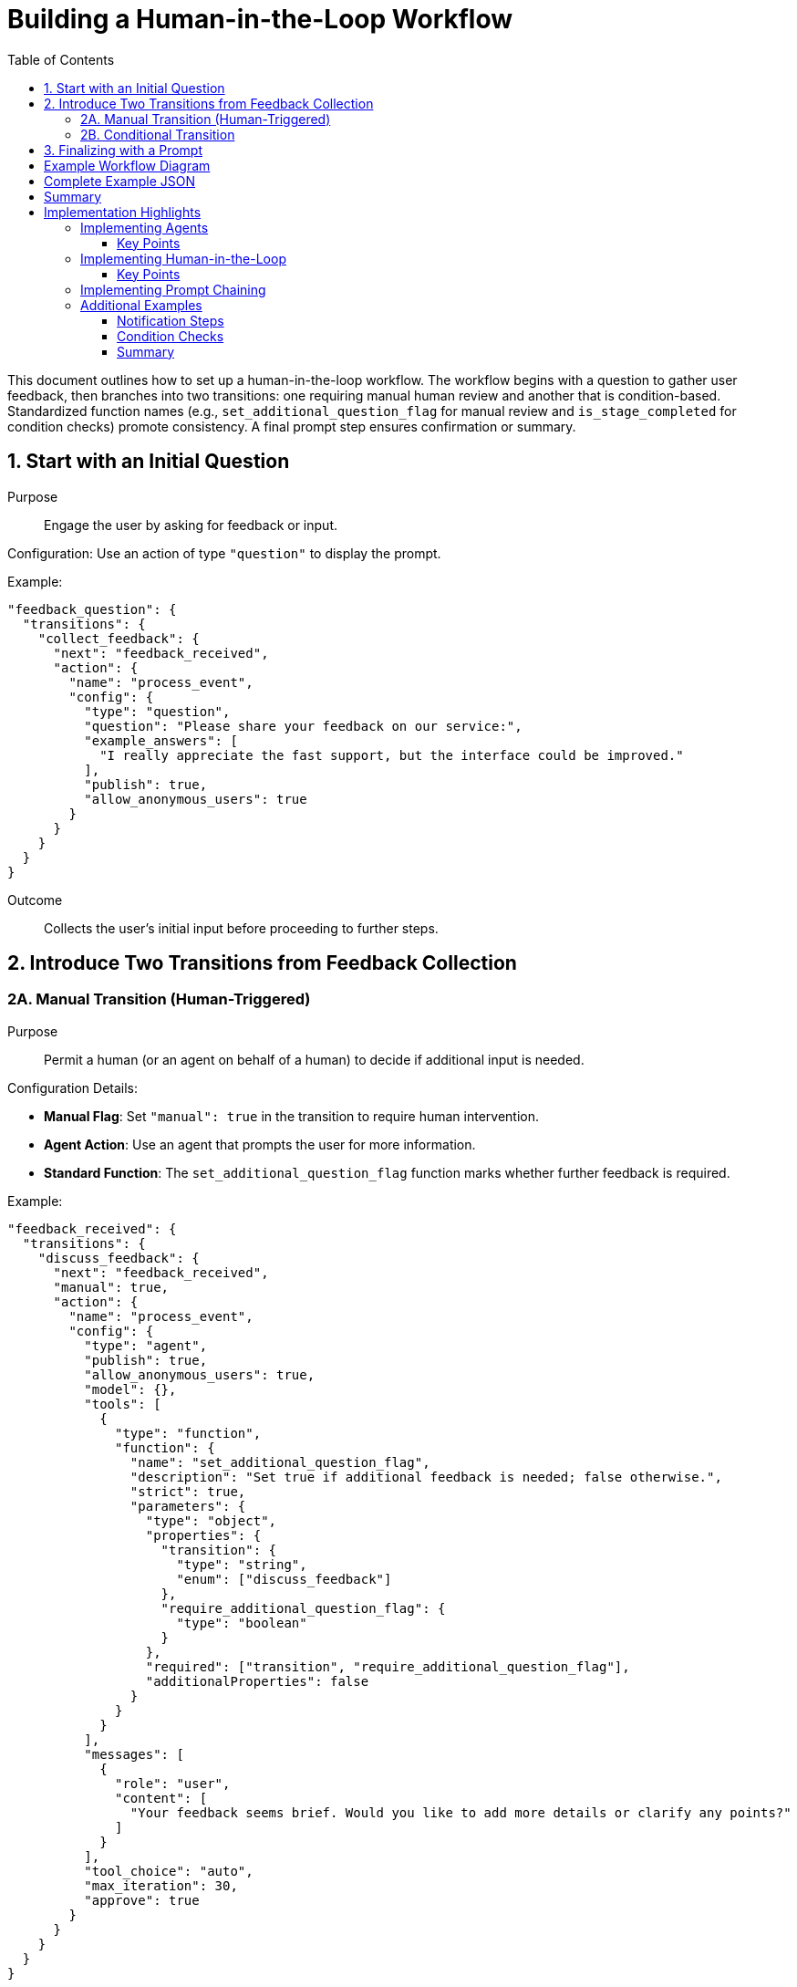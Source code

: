 = Building a Human-in-the-Loop Workflow
:toc:
:toclevels: 3

This document outlines how to set up a human-in-the-loop workflow. The workflow begins with a question to gather user feedback, then branches into two transitions: one requiring manual human review and another that is condition-based. Standardized function names (e.g., `set_additional_question_flag` for manual review and `is_stage_completed` for condition checks) promote consistency. A final prompt step ensures confirmation or summary.

== 1. Start with an Initial Question

Purpose::  
Engage the user by asking for feedback or input.

Configuration:  
Use an action of type `"question"` to display the prompt.

Example:

[source,json]
----
"feedback_question": {
  "transitions": {
    "collect_feedback": {
      "next": "feedback_received",
      "action": {
        "name": "process_event",
        "config": {
          "type": "question",
          "question": "Please share your feedback on our service:",
          "example_answers": [
            "I really appreciate the fast support, but the interface could be improved."
          ],
          "publish": true,
          "allow_anonymous_users": true
        }
      }
    }
  }
}
----

Outcome::  
Collects the user’s initial input before proceeding to further steps.

== 2. Introduce Two Transitions from Feedback Collection

=== 2A. Manual Transition (Human-Triggered)

Purpose::  
Permit a human (or an agent on behalf of a human) to decide if additional input is needed.

Configuration Details:

- **Manual Flag**: Set `"manual": true` in the transition to require human intervention.
- **Agent Action**: Use an agent that prompts the user for more information.
- **Standard Function**: The `set_additional_question_flag` function marks whether further feedback is required.

Example:

[source,json]
----
"feedback_received": {
  "transitions": {
    "discuss_feedback": {
      "next": "feedback_received",
      "manual": true,
      "action": {
        "name": "process_event",
        "config": {
          "type": "agent",
          "publish": true,
          "allow_anonymous_users": true,
          "model": {},
          "tools": [
            {
              "type": "function",
              "function": {
                "name": "set_additional_question_flag",
                "description": "Set true if additional feedback is needed; false otherwise.",
                "strict": true,
                "parameters": {
                  "type": "object",
                  "properties": {
                    "transition": {
                      "type": "string",
                      "enum": ["discuss_feedback"]
                    },
                    "require_additional_question_flag": {
                      "type": "boolean"
                    }
                  },
                  "required": ["transition", "require_additional_question_flag"],
                  "additionalProperties": false
                }
              }
            }
          ],
          "messages": [
            {
              "role": "user",
              "content": [
                "Your feedback seems brief. Would you like to add more details or clarify any points?"
              ]
            }
          ],
          "tool_choice": "auto",
          "max_iteration": 30,
          "approve": true
        }
      }
    }
  }
}
----

Outcome::  
The automated flow pauses. The human (or agent) uses `set_additional_question_flag` to set a condition, indicating whether additional input is required.

=== 2B. Conditional Transition

Purpose::  
Allow the workflow to advance automatically once a certain condition is met (e.g., no further human input needed).

Configuration Details:

- **Condition Check**: Use the `is_stage_completed` function to confirm that manual discussions are finished.

Example:

[source,json]
----
"feedback_received": {
  "transitions": {
    "transition_to_feedback_processing_success": {
      "next": "processed",
      "condition": {
        "config": {
          "type": "function",
          "function": {
            "name": "is_stage_completed",
            "description": "Checks if the feedback discussion stage is complete.",
            "params": {
              "transition": "discuss_feedback"
            }
          }
        }
      },
      "action": {
        "name": "process_event",
        "config": {
          "type": "agent",
          "publish": true,
          "allow_anonymous_users": true,
          "model": {},
          "tools": [
            {
              "type": "function",
              "function": {
                "name": "sentiment_analysis",
                "description": "Analyzes the sentiment of the feedback.",
                "strict": true,
                "parameters": {
                  "type": "object",
                  "properties": {
                    "text": {
                      "type": "string"
                    }
                  },
                  "required": ["text"],
                  "additionalProperties": false
                }
              }
            },
            {
              "type": "function",
              "function": {
                "name": "entity_extraction",
                "description": "Extracts key entities from the feedback.",
                "strict": true,
                "parameters": {
                  "type": "object",
                  "properties": {
                    "text": {
                      "type": "string"
                    }
                  },
                  "required": ["text"],
                  "additionalProperties": false
                }
              }
            }
          ],
          "messages": [
            {
              "role": "user",
              "content": [
                "Proceeding with analysis: extract sentiment and key entities from the provided feedback: {{feedback}}"
              ]
            }
          ],
          "tool_choice": "auto",
          "max_iteration": 10,
          "approve": true
        }
      }
    }
  }
}
----

Outcome::  
Once `is_stage_completed` confirms the stage is done, the workflow automatically proceeds to feedback processing.

== 3. Finalizing with a Prompt

Purpose::  
Wrap up by summarizing or confirming the final output.

Configuration Details:

- Use `"type": "prompt"` to request a concluding summary or final user confirmation.

Example:

[source,json]
----
"processed": {
  "transitions": {
    "save_feedback": {
      "next": "workflow_completed",
      "action": {
        "name": "process_event",
        "config": {
          "type": "prompt",
          "messages": [
            {
              "role": "user",
              "content": [
                "Please make a summary"
              ]
            }
          ],
          "publish": true,
          "allow_anonymous_users": true
        }
      }
    }
  }
}
----

Outcome::  
Ensures a final confirmation or summary is provided and the interaction concludes neatly.

== Example Workflow Diagram

Below is a simple state diagram illustrating the workflow:

[source,mermaid]
----
stateDiagram-v2
    [*] --> start
    start --> feedback_question : notify_start / notification
    feedback_question --> feedback_received : collect_feedback / question
    feedback_received --> feedback_received : discuss_feedback (manual) / agent
    feedback_received --> processed : transition_to_feedback_processing_success [is_stage_completed] / agent
    processed --> workflow_completed : save_feedback / prompt
    workflow_completed --> end : notify_completion / notification
    end --> [*]
----

== Complete Example JSON

The following JSON snippet demonstrates the entire workflow configuration:

[source,json]
----
{
  "initial_state": "start",
  "states": {
    "start": {
      "transitions": {
        "notify_start": {
          "next": "feedback_question",
          "action": {
            "name": "process_event",
            "config": {
              "type": "notification",
              "notification": "Feedback process initiated. Thank you for participating!",
              "publish": true,
              "allow_anonymous_users": true
            }
          }
        }
      }
    },
    "feedback_question": {
      "transitions": {
        "collect_feedback": {
          "next": "feedback_received",
          "action": {
            "name": "process_event",
            "config": {
              "type": "question",
              "question": "Please share your feedback on our service:",
              "example_answers": [
                "I really appreciate the fast support, but the interface could be improved."
              ],
              "publish": true,
              "allow_anonymous_users": true
            }
          }
        }
      }
    },
    "feedback_received": {
      "transitions": {
        "discuss_feedback": {
          "next": "feedback_received",
          "manual": true,
          "action": {
            "name": "process_event",
            "config": {
              "type": "agent",
              "publish": true,
              "allow_anonymous_users": true,
              "model": {},
              "tools": [
                {
                  "type": "function",
                  "function": {
                    "name": "set_additional_question_flag",
                    "description": "Set true if the discussion with the user is not complete and the user has additional feedback details to provide. If set to false, proceed with processing.",
                    "strict": true,
                    "parameters": {
                      "type": "object",
                      "properties": {
                        "transition": {
                          "type": "string",
                          "enum": [
                            "discuss_feedback"
                          ]
                        },
                        "require_additional_question_flag": {
                          "type": "boolean"
                        }
                      },
                      "required": [
                        "transition",
                        "require_additional_question_flag"
                      ],
                      "additionalProperties": false
                    }
                  }
                }
              ],
              "messages": [
                {
                  "role": "user",
                  "content": [
                    "Your feedback seems brief. Would you like to add more details or clarify any points?"
                  ]
                }
              ],
              "tool_choice": "auto",
              "max_iteration": 30,
              "approve": true
            }
          }
        },
        "transition_to_feedback_processing_success": {
          "next": "processed",
          "condition": {
            "config": {
              "type": "function",
              "function": {
                "name": "is_stage_completed",
                "description": "Checks if the feedback discussion stage is complete.",
                "params": {
                  "transition": "discuss_feedback"
                }
              }
            }
          },
          "action": {
            "name": "process_event",
            "config": {
              "type": "agent",
              "publish": true,
              "allow_anonymous_users": true,
              "model": {},
              "tools": [
                {
                  "type": "function",
                  "function": {
                    "name": "sentiment_analysis",
                    "description": "Analyzes the sentiment of the feedback.",
                    "strict": true,
                    "parameters": {
                      "type": "object",
                      "properties": {
                        "text": {
                          "type": "string"
                        }
                      },
                      "required": [
                        "text"
                      ],
                      "additionalProperties": false
                    }
                  }
                },
                {
                  "type": "function",
                  "function": {
                    "name": "entity_extraction",
                    "description": "Extracts key entities from the feedback.",
                    "strict": true,
                    "parameters": {
                      "type": "object",
                      "properties": {
                        "text": {
                          "type": "string"
                        }
                      },
                      "required": [
                        "text"
                      ],
                      "additionalProperties": false
                    }
                  }
                }
              ],
              "messages": [
                {
                  "role": "user",
                  "content": [
                    "Proceeding with analysis: extract sentiment and key entities from the provided feedback: {{feedback}}"
                  ]
                }
              ],
              "tool_choice": "auto",
              "max_iteration": 10,
              "approve": true
            }
          }
        }
      }
    },
    "processed": {
      "transitions": {
        "save_feedback": {
          "next": "workflow_completed",
          "action": {
            "name": "process_event",
            "config": {
              "type": "prompt",
              "messages": [
                {
                  "role": "user",
                  "content": [
                    "Please make a summary"
                  ]
                }
              ],
              "publish": true,
              "allow_anonymous_users": true
            }
          }
        }
      }
    },
    "workflow_completed": {
      "transitions": {
        "notify_completion": {
          "next": "end",
          "action": {
            "name": "process_event",
            "config": {
              "type": "notification",
              "notification": "Feedback has been processed successfully. Thank you!",
              "publish": true,
              "allow_anonymous_users": true
            }
          }
        }
      }
    }
  }
}
----

== Summary

1. **Initial Question**  
   Start by asking a straightforward question (`"type": "question"`) to capture initial input.

2. **Manual Transition**  
   Pause the automated flow with `"manual": true`. An agent action and the `set_additional_question_flag` function collect or trigger more user feedback if needed.

3. **Conditional Transition**  
   Use `is_stage_completed` to automatically continue once human review is no longer required.

4. **Final Prompt**  
   Summarize or confirm the results (`"type": "prompt"`) before concluding the workflow.

By standardizing function names and handling both human-triggered and automated paths, this workflow offers a clear, controlled human-in-the-loop process that balances automation with human judgment.


= Implementation Highlights
:toc:
:toclevels: 2

This document focuses on three core aspects of the workflow framework: how to implement agents, how to introduce human-in-the-loop steps, and how to set up prompt chaining. A few additional examples are also included to show the flexibility of this approach.

== Implementing Agents

Agents in this framework are represented by transitions with an `"action"` configuration that uses `"type": "agent"`. The `model` and `tools` sections indicate how the agent will operate, for example, leveraging specific functions to analyze or process user input.

[source,json]
----
"some_state": {
  "transitions": {
    "agent_step": {
      "next": "next_state",
      "action": {
        "name": "process_event",
        "config": {
          "type": "agent",
          "publish": true,
          "allow_anonymous_users": true,
          "model": {},
          "tools": [
            {
              "type": "function",
              "function": {
                "name": "some_function",
                "description": "Performs a particular task or analysis.",
                "strict": true,
                "parameters": {  }
              }
            }
          ],
          "messages": [
            {
              "role": "user",
              "content": [
                "Agent prompt goes here."
              ]
            }
          ],
          "tool_choice": "auto",
          "max_iteration": 10,
          "approve": true
        }
      }
    }
  }
}
----

=== Key Points

- **type**: `"agent"` indicates this step is an agent-based action.
- **tools**: A list of function tools the agent may call.
- **messages**: Content or prompts that drive the agent’s responses.
- **allow_anonymous_users**: If `true`, no login restrictions apply.
- **approve**: Ensures a final review or approval before continuing.

== Implementing Human-in-the-Loop

Human-in-the-loop steps can be introduced in two main ways:

1. **Manual Transitions**: By setting `"manual": true` in a transition, the workflow halts until a human approves or intervenes.
2. **Standard Functions**: Incorporate named functions (e.g., `set_additional_question_flag`) to record whether further user feedback is needed.

[source,json]
----
"feedback_received": {
  "transitions": {
    "discuss_feedback": {
      "next": "feedback_received",
      "manual": true,
      "action": {
        "name": "process_event",
        "config": {
          "type": "agent",
          "tools": [
            {
              "type": "function",
              "function": {
                "name": "set_additional_question_flag",
                "description": "Decides if more user input is required.",
                "parameters": {  }
              }
            }
          ],
          "messages": [
            {
              "role": "user",
              "content": [
                "Would you like to add more details?"
              ]
            }
          ]
        }
      }
    }
  }
}
----

=== Key Points

- **manual**: When `true`, the flow pauses for human review.
- **set_additional_question_flag**: A standardized function for capturing a boolean decision (more feedback vs. proceed).

== Implementing Prompt Chaining

Prompt chaining is achieved by having one transition produce output or “messages,” which the subsequent transition consumes. Each chained prompt can either be an agent action or a standard function call:

[source,json]
----
"first_step": {
  "transitions": {
    "prompt_user": {
      "next": "second_step",
      "action": {
        "name": "process_event",
        "config": {
          "type": "prompt",
          "messages": [
            {
              "role": "user",
              "content": [
                "Please describe your experience so far."
              ]
            }
          ],
          "publish": true
        }
      }
    }
  }
},
"second_step": {
  "transitions": {
    "analyze_input": {
      "next": "third_step",
      "action": {
        "name": "process_event",
        "config": {
          "type": "agent",
          "messages": [
            {
              "role": "user",
              "content": [
                "Analyze the user's previous response."
              ]
            }
          ],
          "tools": [ ... ]
        }
      }
    }
  }
}
----

Here, the `first_step` gathers user data with a `"type": "prompt"`, then the `second_step` processes that information with an `"agent"`, passing along any outputs or updated context to the next state.

== Additional Examples

=== Notification Steps

Use `"type": "notification"` to display system messages:

[source,json]
----
"notify_step": {
  "transitions": {
    "notify_user": {
      "next": "another_state",
      "action": {
        "name": "process_event",
        "config": {
          "type": "notification",
          "notification": "Your data is being processed",
          "publish": true
        }
      }
    }
  }
}
----

=== Condition Checks

Leverage functions like `is_stage_completed` to automatically proceed once criteria are met:

[source,json]
----
"feedback_received": {
  "transitions": {
    "move_next": {
      "next": "processed",
      "condition": {
        "config": {
          "type": "function",
          "function": {
            "name": "is_stage_completed",
            "description": "Check if current stage is finalized.",
            "params": {  }
          }
        }
      }
    }
  }
}
----

=== Summary

- **Agents**: Implemented as `"type": "agent"` within transitions, combining tools (functions) and interactive messages.
- **Human-in-the-Loop**: Achieved via `"manual": true` transitions and functions like `set_additional_question_flag`.
- **Prompt Chaining**: Multiple prompt or agent steps can be chained to form a continuous dialogue or multi-step user interaction.
- **Additional Features**: Notification and condition-based checks (e.g., `is_stage_completed`) round out the workflow control.
